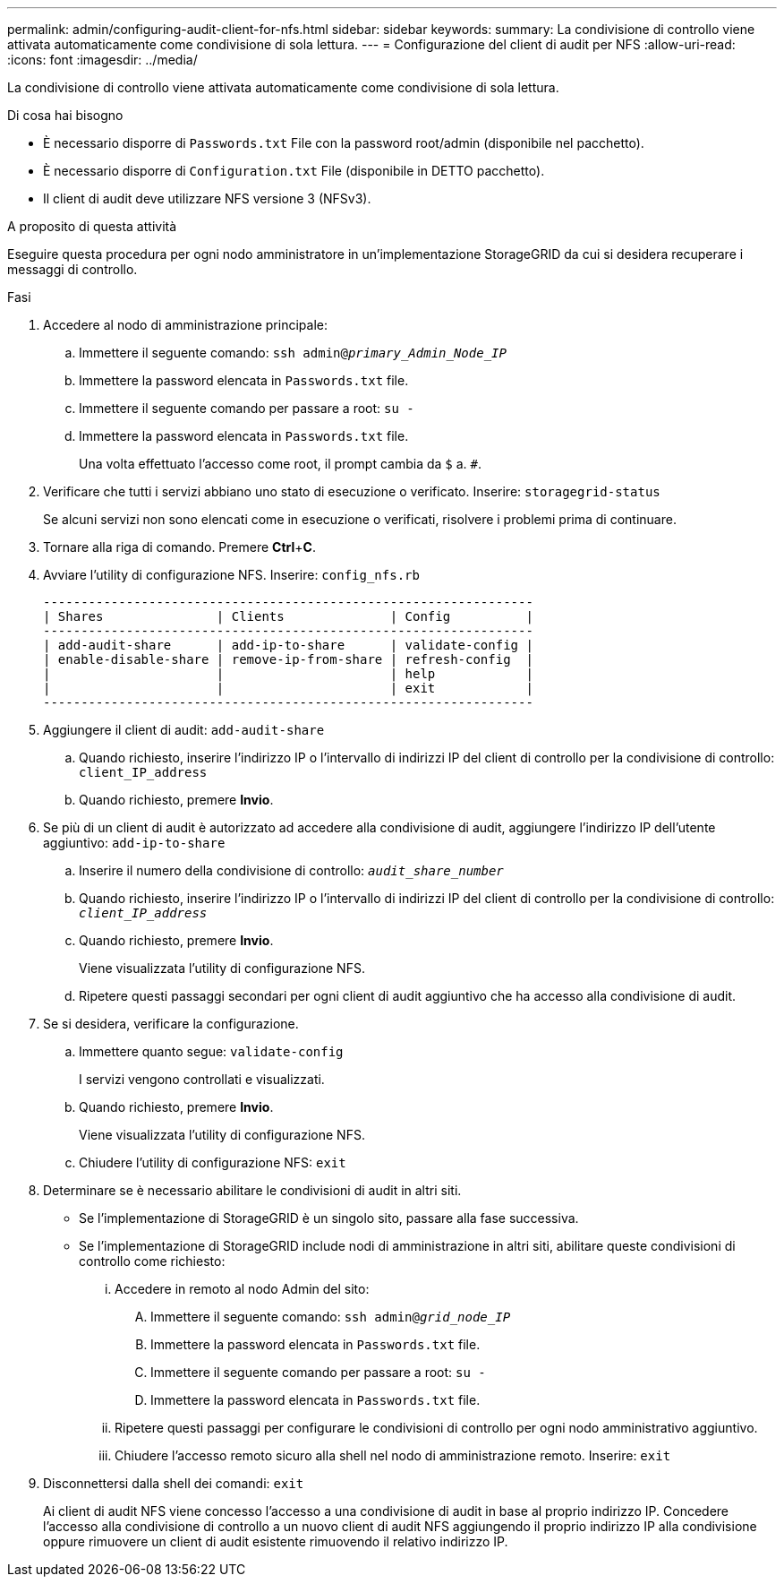 ---
permalink: admin/configuring-audit-client-for-nfs.html 
sidebar: sidebar 
keywords:  
summary: La condivisione di controllo viene attivata automaticamente come condivisione di sola lettura. 
---
= Configurazione del client di audit per NFS
:allow-uri-read: 
:icons: font
:imagesdir: ../media/


[role="lead"]
La condivisione di controllo viene attivata automaticamente come condivisione di sola lettura.

.Di cosa hai bisogno
* È necessario disporre di `Passwords.txt` File con la password root/admin (disponibile nel pacchetto).
* È necessario disporre di `Configuration.txt` File (disponibile in DETTO pacchetto).
* Il client di audit deve utilizzare NFS versione 3 (NFSv3).


.A proposito di questa attività
Eseguire questa procedura per ogni nodo amministratore in un'implementazione StorageGRID da cui si desidera recuperare i messaggi di controllo.

.Fasi
. Accedere al nodo di amministrazione principale:
+
.. Immettere il seguente comando: `ssh admin@_primary_Admin_Node_IP_`
.. Immettere la password elencata in `Passwords.txt` file.
.. Immettere il seguente comando per passare a root: `su -`
.. Immettere la password elencata in `Passwords.txt` file.
+
Una volta effettuato l'accesso come root, il prompt cambia da `$` a. `#`.



. Verificare che tutti i servizi abbiano uno stato di esecuzione o verificato. Inserire: `storagegrid-status`
+
Se alcuni servizi non sono elencati come in esecuzione o verificati, risolvere i problemi prima di continuare.

. Tornare alla riga di comando. Premere *Ctrl*+*C*.
. Avviare l'utility di configurazione NFS. Inserire: `config_nfs.rb`
+
[listing]
----

-----------------------------------------------------------------
| Shares               | Clients              | Config          |
-----------------------------------------------------------------
| add-audit-share      | add-ip-to-share      | validate-config |
| enable-disable-share | remove-ip-from-share | refresh-config  |
|                      |                      | help            |
|                      |                      | exit            |
-----------------------------------------------------------------
----
. Aggiungere il client di audit: `add-audit-share`
+
.. Quando richiesto, inserire l'indirizzo IP o l'intervallo di indirizzi IP del client di controllo per la condivisione di controllo: `client_IP_address`
.. Quando richiesto, premere *Invio*.


. Se più di un client di audit è autorizzato ad accedere alla condivisione di audit, aggiungere l'indirizzo IP dell'utente aggiuntivo: `add-ip-to-share`
+
.. Inserire il numero della condivisione di controllo: `_audit_share_number_`
.. Quando richiesto, inserire l'indirizzo IP o l'intervallo di indirizzi IP del client di controllo per la condivisione di controllo: `_client_IP_address_`
.. Quando richiesto, premere *Invio*.
+
Viene visualizzata l'utility di configurazione NFS.

.. Ripetere questi passaggi secondari per ogni client di audit aggiuntivo che ha accesso alla condivisione di audit.


. Se si desidera, verificare la configurazione.
+
.. Immettere quanto segue: `validate-config`
+
I servizi vengono controllati e visualizzati.

.. Quando richiesto, premere *Invio*.
+
Viene visualizzata l'utility di configurazione NFS.

.. Chiudere l'utility di configurazione NFS: `exit`


. Determinare se è necessario abilitare le condivisioni di audit in altri siti.
+
** Se l'implementazione di StorageGRID è un singolo sito, passare alla fase successiva.
** Se l'implementazione di StorageGRID include nodi di amministrazione in altri siti, abilitare queste condivisioni di controllo come richiesto:
+
... Accedere in remoto al nodo Admin del sito:
+
.... Immettere il seguente comando: `ssh admin@_grid_node_IP_`
.... Immettere la password elencata in `Passwords.txt` file.
.... Immettere il seguente comando per passare a root: `su -`
.... Immettere la password elencata in `Passwords.txt` file.


... Ripetere questi passaggi per configurare le condivisioni di controllo per ogni nodo amministrativo aggiuntivo.
... Chiudere l'accesso remoto sicuro alla shell nel nodo di amministrazione remoto. Inserire: `exit`




. Disconnettersi dalla shell dei comandi: `exit`
+
Ai client di audit NFS viene concesso l'accesso a una condivisione di audit in base al proprio indirizzo IP. Concedere l'accesso alla condivisione di controllo a un nuovo client di audit NFS aggiungendo il proprio indirizzo IP alla condivisione oppure rimuovere un client di audit esistente rimuovendo il relativo indirizzo IP.


